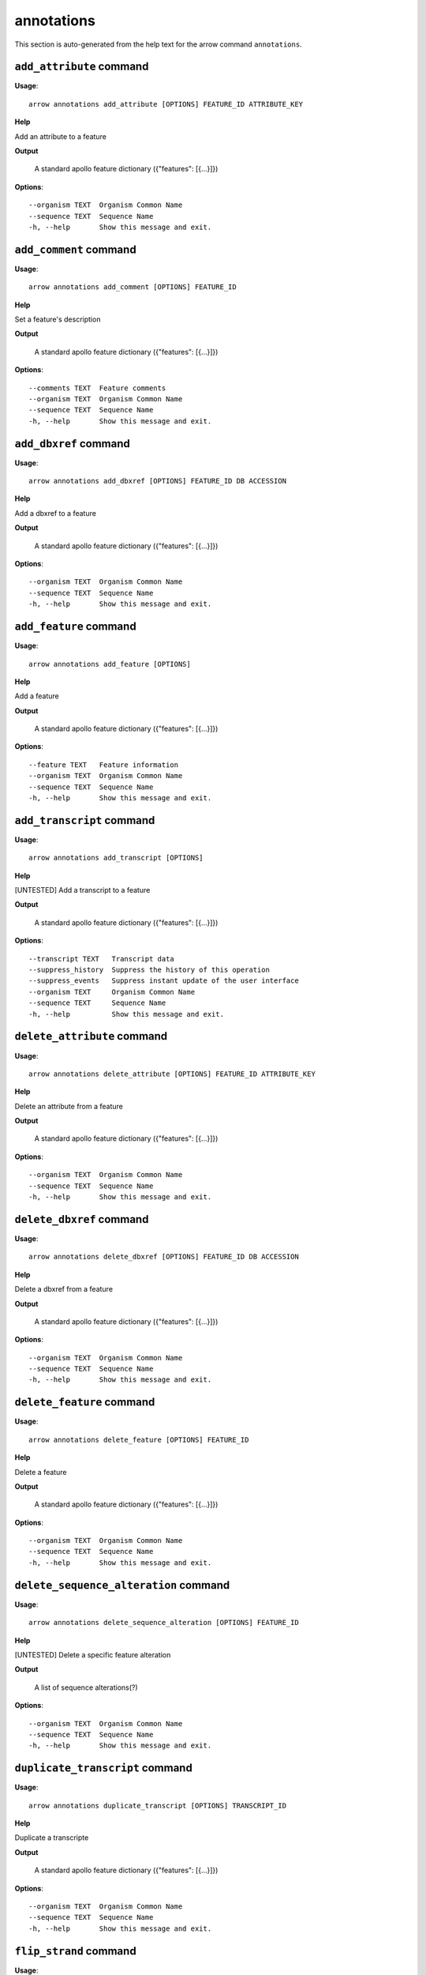 annotations
===========

This section is auto-generated from the help text for the arrow command
``annotations``.


``add_attribute`` command
-------------------------

**Usage**::

    arrow annotations add_attribute [OPTIONS] FEATURE_ID ATTRIBUTE_KEY

**Help**

Add an attribute to a feature


**Output**


    A standard apollo feature dictionary ({"features": [{...}]})
    
**Options**::


      --organism TEXT  Organism Common Name
      --sequence TEXT  Sequence Name
      -h, --help       Show this message and exit.
    

``add_comment`` command
-----------------------

**Usage**::

    arrow annotations add_comment [OPTIONS] FEATURE_ID

**Help**

Set a feature's description


**Output**


    A standard apollo feature dictionary ({"features": [{...}]})
    
**Options**::


      --comments TEXT  Feature comments
      --organism TEXT  Organism Common Name
      --sequence TEXT  Sequence Name
      -h, --help       Show this message and exit.
    

``add_dbxref`` command
----------------------

**Usage**::

    arrow annotations add_dbxref [OPTIONS] FEATURE_ID DB ACCESSION

**Help**

Add a dbxref to a feature


**Output**


    A standard apollo feature dictionary ({"features": [{...}]})
    
**Options**::


      --organism TEXT  Organism Common Name
      --sequence TEXT  Sequence Name
      -h, --help       Show this message and exit.
    

``add_feature`` command
-----------------------

**Usage**::

    arrow annotations add_feature [OPTIONS]

**Help**

Add a feature


**Output**


    A standard apollo feature dictionary ({"features": [{...}]})
    
**Options**::


      --feature TEXT   Feature information
      --organism TEXT  Organism Common Name
      --sequence TEXT  Sequence Name
      -h, --help       Show this message and exit.
    

``add_transcript`` command
--------------------------

**Usage**::

    arrow annotations add_transcript [OPTIONS]

**Help**

[UNTESTED] Add a transcript to a feature


**Output**


    A standard apollo feature dictionary ({"features": [{...}]})
    
**Options**::


      --transcript TEXT   Transcript data
      --suppress_history  Suppress the history of this operation
      --suppress_events   Suppress instant update of the user interface
      --organism TEXT     Organism Common Name
      --sequence TEXT     Sequence Name
      -h, --help          Show this message and exit.
    

``delete_attribute`` command
----------------------------

**Usage**::

    arrow annotations delete_attribute [OPTIONS] FEATURE_ID ATTRIBUTE_KEY

**Help**

Delete an attribute from a feature


**Output**


    A standard apollo feature dictionary ({"features": [{...}]})
    
**Options**::


      --organism TEXT  Organism Common Name
      --sequence TEXT  Sequence Name
      -h, --help       Show this message and exit.
    

``delete_dbxref`` command
-------------------------

**Usage**::

    arrow annotations delete_dbxref [OPTIONS] FEATURE_ID DB ACCESSION

**Help**

Delete a dbxref from a feature


**Output**


    A standard apollo feature dictionary ({"features": [{...}]})
    
**Options**::


      --organism TEXT  Organism Common Name
      --sequence TEXT  Sequence Name
      -h, --help       Show this message and exit.
    

``delete_feature`` command
--------------------------

**Usage**::

    arrow annotations delete_feature [OPTIONS] FEATURE_ID

**Help**

Delete a feature


**Output**


    A standard apollo feature dictionary ({"features": [{...}]})
    
**Options**::


      --organism TEXT  Organism Common Name
      --sequence TEXT  Sequence Name
      -h, --help       Show this message and exit.
    

``delete_sequence_alteration`` command
--------------------------------------

**Usage**::

    arrow annotations delete_sequence_alteration [OPTIONS] FEATURE_ID

**Help**

[UNTESTED] Delete a specific feature alteration


**Output**


    A list of sequence alterations(?)
    
**Options**::


      --organism TEXT  Organism Common Name
      --sequence TEXT  Sequence Name
      -h, --help       Show this message and exit.
    

``duplicate_transcript`` command
--------------------------------

**Usage**::

    arrow annotations duplicate_transcript [OPTIONS] TRANSCRIPT_ID

**Help**

Duplicate a transcripte


**Output**


    A standard apollo feature dictionary ({"features": [{...}]})
    
**Options**::


      --organism TEXT  Organism Common Name
      --sequence TEXT  Sequence Name
      -h, --help       Show this message and exit.
    

``flip_strand`` command
-----------------------

**Usage**::

    arrow annotations flip_strand [OPTIONS] FEATURE_ID

**Help**

Flip the strand of a feature


**Output**


    A standard apollo feature dictionary ({"features": [{...}]})
    
**Options**::


      --organism TEXT  Organism Common Name
      --sequence TEXT  Sequence Name
      -h, --help       Show this message and exit.
    

``get_comments`` command
------------------------

**Usage**::

    arrow annotations get_comments [OPTIONS] FEATURE_ID

**Help**

Get a feature's comments


**Output**


    A standard apollo feature dictionary ({"features": [{...}]})
    
**Options**::


      --organism TEXT  Organism Common Name
      --sequence TEXT  Sequence Name
      -h, --help       Show this message and exit.
    

``get_feature_sequence`` command
--------------------------------

**Usage**::

    arrow annotations get_feature_sequence [OPTIONS] FEATURE_ID

**Help**

[CURRENTLY BROKEN] Get the sequence of a feature


**Output**


    A standard apollo feature dictionary ({"features": [{...}]})
    
**Options**::


      --organism TEXT  Organism Common Name
      --sequence TEXT  Sequence Name
      -h, --help       Show this message and exit.
    

``get_features`` command
------------------------

**Usage**::

    arrow annotations get_features [OPTIONS]

**Help**

Get the features for an organism / sequence


**Output**


    A standard apollo feature dictionary ({"features": [{...}]})
    
**Options**::


      --organism TEXT  Organism Common Name
      --sequence TEXT  Sequence Name
      -h, --help       Show this message and exit.
    

``get_gff3`` command
--------------------

**Usage**::

    arrow annotations get_gff3 [OPTIONS] FEATURE_ID

**Help**

Get the GFF3 associated with a feature


**Output**


    GFF3 text content
    
**Options**::


      --organism TEXT  Organism Common Name
      --sequence TEXT  Sequence Name
      -h, --help       Show this message and exit.
    

``get_search_tools`` command
----------------------------

**Usage**::

    arrow annotations get_search_tools [OPTIONS]

**Help**

Get the search tools available


**Output**


    dictionary containing the search tools and their metadata.
     For example::

       {
           "sequence_search_tools": {
               "blat_prot": {
                   "name": "Blat protein",
                   "search_class": "org.bbop.apollo.sequence.search.blat.BlatCommandLineProteinToNucleotide",
                   "params": "",
                   "search_exe": "/usr/local/bin/blat"
               },
               "blat_nuc": {
                   "name": "Blat nucleotide",
                   "search_class": "org.bbop.apollo.sequence.search.blat.BlatCommandLineNucleotideToNucleotide",
                   "params": "",
                   "search_exe": "/usr/local/bin/blat"
               }
           }
       }
    
**Options**::


      -h, --help  Show this message and exit.
    

``get_sequence_alterations`` command
------------------------------------

**Usage**::

    arrow annotations get_sequence_alterations [OPTIONS]

**Help**

[UNTESTED] Get all of the sequence's alterations


**Output**


    A list of sequence alterations(?)
    
**Options**::


      --organism TEXT  Organism Common Name
      --sequence TEXT  Sequence Name
      -h, --help       Show this message and exit.
    

``merge_exons`` command
-----------------------

**Usage**::

    arrow annotations merge_exons [OPTIONS] EXON_A EXON_B

**Help**

Merge two exons


**Output**


    A standard apollo feature dictionary ({"features": [{...}]})
    
**Options**::


      --organism TEXT  Organism Common Name
      --sequence TEXT  Sequence Name
      -h, --help       Show this message and exit.
    

``set_boundaries`` command
--------------------------

**Usage**::

    arrow annotations set_boundaries [OPTIONS] FEATURE_ID START END

**Help**

Set the boundaries of a genomic feature


**Output**


    A standard apollo feature dictionary ({"features": [{...}]})
    
**Options**::


      --organism TEXT  Organism Common Name
      --sequence TEXT  Sequence Name
      -h, --help       Show this message and exit.
    

``set_description`` command
---------------------------

**Usage**::

    arrow annotations set_description [OPTIONS] FEATURE_ID DESCRIPTION

**Help**

Set a feature's description


**Output**


    A standard apollo feature dictionary ({"features": [{...}]})
    
**Options**::


      --organism TEXT  Organism Common Name
      --sequence TEXT  Sequence Name
      -h, --help       Show this message and exit.
    

``set_longest_orf`` command
---------------------------

**Usage**::

    arrow annotations set_longest_orf [OPTIONS] FEATURE_ID

**Help**

Automatically pick the longest ORF in a feature


**Output**


    A standard apollo feature dictionary ({"features": [{...}]})
    
**Options**::


      --organism TEXT  Organism Common Name
      --sequence TEXT  Sequence Name
      -h, --help       Show this message and exit.
    

``set_name`` command
--------------------

**Usage**::

    arrow annotations set_name [OPTIONS] FEATURE_ID NAME

**Help**

Set a feature's name


**Output**


    A standard apollo feature dictionary ({"features": [{...}]})
    
**Options**::


      --organism TEXT  Organism Common Name
      --sequence TEXT  Sequence Name
      -h, --help       Show this message and exit.
    

``set_readthrough_stop_codon`` command
--------------------------------------

**Usage**::

    arrow annotations set_readthrough_stop_codon [OPTIONS] FEATURE_ID

**Help**

Set the feature to read through the first encountered stop codon


**Output**


    A standard apollo feature dictionary ({"features": [{...}]})
    
**Options**::


      --organism TEXT  Organism Common Name
      --sequence TEXT  Sequence Name
      -h, --help       Show this message and exit.
    

``set_sequence`` command
------------------------

**Usage**::

    arrow annotations set_sequence [OPTIONS] ORGANISM SEQUENCE

**Help**

Set the sequence for subsequent requests. Mostly used in client scripts to avoid passing the sequence and organism on every function call.


**Output**


    None
    
**Options**::


      -h, --help  Show this message and exit.
    

``set_status`` command
----------------------

**Usage**::

    arrow annotations set_status [OPTIONS] FEATURE_ID STATUS

**Help**

Set a feature's description


**Output**


    A standard apollo feature dictionary ({"features": [{...}]})
    
**Options**::


      --organism TEXT  Organism Common Name
      --sequence TEXT  Sequence Name
      -h, --help       Show this message and exit.
    

``set_symbol`` command
----------------------

**Usage**::

    arrow annotations set_symbol [OPTIONS] FEATURE_ID SYMBOL

**Help**

Set a feature's description


**Output**


    A standard apollo feature dictionary ({"features": [{...}]})
    
**Options**::


      --organism TEXT  Organism Common Name
      --sequence TEXT  Sequence Name
      -h, --help       Show this message and exit.
    

``set_translation_end`` command
-------------------------------

**Usage**::

    arrow annotations set_translation_end [OPTIONS] FEATURE_ID END

**Help**

Set a feature's end


**Output**


    A standard apollo feature dictionary ({"features": [{...}]})
    
**Options**::


      --organism TEXT  Organism Common Name
      --sequence TEXT  Sequence Name
      -h, --help       Show this message and exit.
    

``set_translation_start`` command
---------------------------------

**Usage**::

    arrow annotations set_translation_start [OPTIONS] FEATURE_ID START

**Help**

Set the translation start of a feature


**Output**


    A standard apollo feature dictionary ({"features": [{...}]})
    
**Options**::


      --organism TEXT  Organism Common Name
      --sequence TEXT  Sequence Name
      -h, --help       Show this message and exit.
    

``update_attribute`` command
----------------------------

**Usage**::

    arrow annotations update_attribute [OPTIONS] FEATURE_ID ATTRIBUTE_KEY

**Help**

Delete an attribute from a feature


**Output**


    A standard apollo feature dictionary ({"features": [{...}]})
    
**Options**::


      --organism TEXT  Organism Common Name
      --sequence TEXT  Sequence Name
      -h, --help       Show this message and exit.
    

``update_dbxref`` command
-------------------------

**Usage**::

    arrow annotations update_dbxref [OPTIONS] FEATURE_ID OLD_DB OLD_ACCESSION

**Help**

Delete a dbxref from a feature


**Output**


    A standard apollo feature dictionary ({"features": [{...}]})
    
**Options**::


      --organism TEXT  Organism Common Name
      --sequence TEXT  Sequence Name
      -h, --help       Show this message and exit.
    
